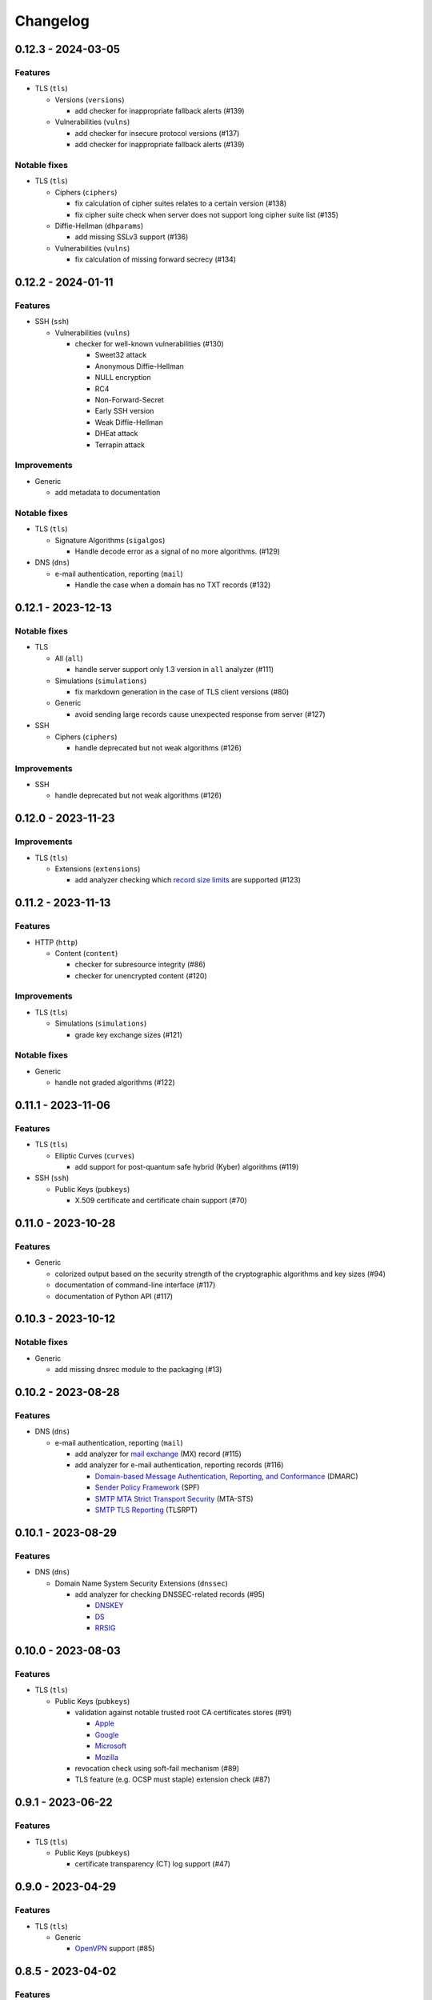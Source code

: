 =========
Changelog
=========

-------------------
0.12.3 - 2024-03-05
-------------------

Features
========

-  TLS (``tls``)

   -  Versions (``versions``)

      -  add checker for inappropriate fallback alerts (#139)

   -  Vulnerabilities (``vulns``)

      -  add checker for insecure protocol versions (#137)
      -  add checker for inappropriate fallback alerts (#139)

Notable fixes
=============

-  TLS (``tls``)

   -  Ciphers (``ciphers``)

      - fix calculation of cipher suites relates to a certain version (#138)
      - fix cipher suite check when server does not support long cipher suite list (#135)

   -  Diffie-Hellman (``dhparams``)

      -  add missing SSLv3 support (#136)

   -  Vulnerabilities (``vulns``)

      -  fix calculation of missing forward secrecy (#134)

-------------------
0.12.2 - 2024-01-11
-------------------

Features
========

-  SSH (``ssh``)

   -  Vulnerabilities (``vulns``)

      -  checker for well-known vulnerabilities (#130)

         -  Sweet32 attack
         -  Anonymous Diffie-Hellman
         -  NULL encryption
         -  RC4
         -  Non-Forward-Secret
         -  Early SSH version
         -  Weak Diffie-Hellman
         -  DHEat attack
         -  Terrapin attack

Improvements
============

-  Generic

   -  add metadata to documentation


Notable fixes
=============

-  TLS (``tls``)

   -  Signature Algorithms (``sigalgos``)

      -  Handle decode error as a signal of no more algorithms. (#129)

-  DNS (``dns``)

   -  e-mail authentication, reporting (``mail``)

      -  Handle the case when a domain has no TXT records (#132)

-------------------
0.12.1 - 2023-12-13
-------------------

Notable fixes
=============

-  TLS

   -  All (``all``)

      -  handle server support only 1.3 version in ``all`` analyzer (#111)

   -  Simulations (``simulations``)

      -  fix markdown generation in the case of TLS client versions (#80)

   -  Generic

      -  avoid sending large records cause unexpected response from server (#127)

-  SSH

   -  Ciphers (``ciphers``)

      -  handle deprecated but not weak algorithms (#126)

Improvements
============

-  SSH

   -  handle deprecated but not weak algorithms (#126)

-------------------
0.12.0 - 2023-11-23
-------------------

Improvements
============

-  TLS (``tls``)

   -  Extensions (``extensions``)

      -  add analyzer checking which `record size limits <https://www.rfc-editor.org/rfc/rfc8449.html>`__ are supported
         (#123)

-------------------
0.11.2 - 2023-11-13
-------------------

Features
========

-  HTTP (``http``)

   -  Content (``content``)

      -  checker for subresource integrity (#86)
      -  checker for unencrypted content (#120)

Improvements
============

-  TLS (``tls``)

   -  Simulations (``simulations``)

      -  grade key exchange sizes (#121)

Notable fixes
=============

-  Generic

   -  handle not graded algorithms (#122)

-------------------
0.11.1 - 2023-11-06
-------------------

Features
========

-  TLS (``tls``)

   -  Elliptic Curves (``curves``)

      -  add support for post-quantum safe hybrid (Kyber) algorithms (#119)

-  SSH (``ssh``)

   -  Public Keys (``pubkeys``)

      -  X.509 certificate and certificate chain support (#70)

-------------------
0.11.0 - 2023-10-28
-------------------

Features
========

-  Generic

   -  colorized output based on the security strength of the cryptographic algorithms and key sizes (#94)
   -  documentation of command-line interface (#117)
   -  documentation of Python API (#117)

-------------------
0.10.3 - 2023-10-12
-------------------

Notable fixes
=============

-  Generic

   -  add missing dnsrec module to the packaging (#13)

-------------------
0.10.2 - 2023-08-28
-------------------

Features
========

-  DNS (``dns``)

   -  e-mail authentication, reporting (``mail``)

      -  add analyzer for `mail exchange <https://www.rfc-editor.org/rfc/rfc1035>`__ (MX) record (#115)
      -  add analyzer for e-mail authentication, reporting records (#116)

         -  `Domain-based Message Authentication, Reporting, and Conformance <https://www.rfc-editor.org/rfc/rfc7489>`__
            (DMARC)
         -  `Sender Policy Framework <https://www.rfc-editor.org/rfc/rfc7208>`__ (SPF)
         -  `SMTP MTA Strict Transport Security <https://www.rfc-editor.org/rfc/rfc8461>`__ (MTA-STS)
         -  `SMTP TLS Reporting <https://www.rfc-editor.org/rfc/rfc8460>`__ (TLSRPT)


-------------------
0.10.1 - 2023-08-29
-------------------

Features
========

-  DNS (``dns``)

   -  Domain Name System Security Extensions (``dnssec``)

      -  add analyzer for checking DNSSEC-related records (#95)

         -  `DNSKEY <https://www.rfc-editor.org/rfc/rfc4034#section-2>`__
         -  `DS <https://www.rfc-editor.org/rfc/rfc4034#section-5>`__
         -  `RRSIG <https://www.rfc-editor.org/rfc/rfc4034#section-3>`__

-------------------
0.10.0 - 2023-08-03
-------------------

Features
========

-  TLS (``tls``)

   -  Public Keys (``pubkeys``)

      -  validation against notable trusted root CA certificates stores (#91)

         -  `Apple <https://en.wikipedia.org/wiki/Apple_Inc.>`__
         -  `Google <https://en.wikipedia.org/wiki/Google>`__
         -  `Microsoft <https://en.wikipedia.org/wiki/Microsoft>`__
         -  `Mozilla <https://en.wikipedia.org/wiki/Mozilla>`__

      -  revocation check using soft-fail mechanism (#89)

      -  TLS feature (e.g. OCSP must staple) extension check (#87)

------------------
0.9.1 - 2023-06-22
------------------

Features
========

-  TLS (``tls``)

   -  Public Keys (``pubkeys``)

      -  certificate transparency (CT) log support (#47)

------------------
0.9.0 - 2023-04-29
------------------

Features
========

-  TLS (``tls``)

   -  Generic

      -  `OpenVPN <https://en.wikipedia.org/wiki/OpenVPN>`__ support (#85)

------------------
0.8.5 - 2023-04-02
------------------

Features
========

-  TLS (``tls``)

   -  Simulations (``simulations``)

      -  checker for client compatibility (#92)

         -  `Chromium <https://en.wikipedia.org/wiki/Chromium_(web_browser)>`__
         -  `Firefox <https://en.wikipedia.org/wiki/Firefox>`__
         -  `Opera <https://en.wikipedia.org/wiki/Opera_(web_browser)>`__

------------------
0.8.4 - 2023-01-22
------------------

Features
========

-  TLS (``tls``)

   -  Generic

      -  MySQL support (#54)

   -  Vulnerabilities (``vulns``)

      -  checker for well-known vulnerabilities (#93)

      -  Anonymous Diffie-Hellman
      -  DHEat attack
      -  DROWN attack
      -  Early TLS version
      -  Export grade ciphers
      -  FREAK attack
      -  Logjam attack
      -  Lucky Thirteen attack
      -  NULL encryption
      -  Non-Forward-Secret
      -  RC4
      -  Sweet32 attack

------------------
0.8.3 - 2022-11-06
------------------

Features
========

-  TLS (``tls``)

   -  Generic

   -  RDP hybrid mode support (#109)

------------------
0.8.2 - 2022-10-10
------------------

Features
========

-  Generic

   -  Diffie-Hellman

      -  add builtin Diffie-Hellman parameters of several application servers (#104)
      -  add logging support to make it possible to follow up the analysis process (#58)

-  SSH (``ssh``)

   -  HASSH (``hassh``)

      -  tag generation support for servers (#97)
      -  tag generation support for clients (#96)

   -  Public Keys (``pubkeys``)

      -  host certificate support (#69)

-  TLS (``tls``)

   -  Diffie-Hellman (``dhparams``)

      -  support finite field Diffie-Hellman ephemeral (FFDHE) parameter negotiation defined in RFC 7919 (#98)

Notable fixes
=============

-  TLS (``tls``)

   -  Extensions (``extensions``)

      -  Clock accuracy check works even if difference is negative (#103)

   -  Signature Algorithms (``sigalgos``)

      -  Not supported signature algorithms are not listed anymore (#102)

------------------
0.8.1 - 2022-03-23
------------------

Features
========

-  JA3 (``ja3``)

   -  Generate (``generate``)

      -  support NNTP clients (#83)
      -  support SMTP/LMTP clients (#82)
      -  support POP3 clients (#81)
      -  support FTP clients (#80)
      -  support Sieve clients (#79)
      -  support PostgreSQL clients (#78)
      -  support LDAP clients (#77)

------------------
0.8.0 - 2022-01-18
------------------

Features
========

-  SSH (``ssh``)

   -  Public Keys (``pubkeys``)

      -  add analyzer for checking SSH server against used
         `host keys <https://datatracker.ietf.org/doc/html/rfc4253#section-6.6>`__ (#34)

   -  Versions (``versions``)

      -  identify application server and version (#71)

------------------
0.7.3 - 2021-12-26
------------------

Features
========

-  SSH (``ssh``)

   -  Generic

      -  Add all command to SSH

Notable fixes
=============

-  Generic

   -  Diffie-Hellman

      -  Handle Diffie-Hellman parameter q value comparision well (#74)

-  TLS (``tls``)

   -  Generic

      -  Handle multi-line greeting message in the case of SMTP servers (#72)

   -  Diffie-Hellman (``dhparams``)

      -  Add safe prime attribute to well-known DH params as there is an RFC (5144) which defines unsafe prime (#73)

   -  Public Keys (``pubkeys``)

      -  Handle missing certificates message well during an anonymous Diffie-Hellman key exchange (#66)

------------------
0.7.2 - 2021-10-07
------------------

Features
========

-  SSH (``ssh``)

   -  Diffie-Hellman (``dhparams``)

      -  add group exchange algorithms supported by the server to the result (#53)

Other
=====

-  switch to Markdown format in changelog, readme and contributing
-  update contributing to the latest version from contribution-guide.org
-  add summary of the project to the readme

------------------
0.7.1 - 2021-09-20
------------------

Features
========

-  TLS (``tls``)

   -  LMTP opportunistic TLS (``STARTTLS``) support (#56)
   -  NNTP opportunistic TLS (``STARTTLS``) support (#7)
   -  PostgreSQL opportunistic TLS (``STARTTLS``) support (#55)

Notable fixes
=============

-  TLS (``tls``)

   -  Generic

      -  Use DH ephemeral keys that are mathematically correct during a TLS 1.3 handshake to increase stability (#57)

   -  Ciphers (``ciphers``)

      -  No fallback mechanism is used to check cipher suites if server honors long cipher suite lists (#59)

------------------
0.7.0 - 2021-09-02
------------------

Features
========

-  TLS (``tls``)

   -  Extensions (``extensions``)

      -  add analyzer checking which `application-layer protocols <https://www.rfc-editor.org/rfc/rfc5077.html>`__ are
         supported (#45)
      -  add analyzer checking whether `encrypt-then-MAC <https://www.rfc-editor.org/rfc/rfc7366.html>`__ mode is
         supported (#45)
      -  add analyzer checking whether `extended master secret <https://www.rfc-editor.org/rfc/rfc7627.html>`__ is
         supported (#45)
      -  add analyzer checking which `next protocols <https://tools.ietf.org/id/draft-agl-tls-nextprotoneg-03.html>`__
         are supported (#45)
      -  add analyzer checking whether `renegotiation indication <https://www.rfc-editor.org/rfc/rfc5746.html>`__ is
         supported (#45)
      -  add analyzer checking whether `session ticket <https://www.rfc-editor.org/rfc/rfc5077.html>`__ is supported
         (#45)

   -  Sieve opportunistic TLS (``STARTTLS``) support (#9)

-  SSH (``ssh``)

   -  Diffie-Hellman (``dhparams``)

      -  check which DH parameter sizes supported by the server by group exchange (#53)
      -  check which DH parameter sizes supported by the server by key exchange (#53)

Notable fixes
=============

-  TLS (``tls``)

   -  Generic

      -  handle server long cipher suite, signature algorithm list intolerance (#52)

------------------
0.6.0 - 2021-05-27
------------------

Improvements
============

-  TLS (``tls``)

   -  Ciphers (``ciphers``)

      -  add TLS 1.3 support (#35)

   -  Elliptic Curves (``curves``)

      -  add TLS 1.3 support (#35)

   -  Diffie-Hellman (``dhparams``)

      -  add TLS 1.3 support (#35)

   -  Signature Algorithms (``sigalgos``)

      -  add TLS 1.3 support (#35)

   -  Versions (``versions``)

      -  add TLS 1.3 support (#35)

------------------
0.5.0 - 2021-04-08
------------------

Features
========

-  TLS (``tls``)

   -  add analyzer (``all``) for running all TLS analysis at once (#40)

-  SSH (``ssh2``)

   -  add analyzer for checking SSH servers against
      `negotiated algorithms <https://tools.ietf.org/html/rfc4253#section-7.1>`__ (#33)

Usability
=========

-  Generic

   -  use human readable algorithms names in Markdown output (#48)
   -  command line interface gives error output instead of traceback on exception (#49)

------------------
0.4.0 - 2021-01-30
------------------

Features
========

-  TLS (``tls``)

   -  add analyzer for checking whether TLS server requires client certificate for authentication (#36)
   -  `LDAP <https://en.wikipedia.org/wiki/Lightweight_Directory_Access_Protocol>`__ support (#25)

Notable fixes
=============

-  TLS (``tls``)

   -  Generic

      -  handle that a server indicates handshake failure by sending close notify alert (#44)
      -  handle that a server does not respect lack of the signature algorithms extension (#43)

   -  Versions (``versions``)

      -  handle that a server supports only non-RSA public keys (#41)

Performance
===========

-  TLS (``tls``)

   -  Cipher Suites (``ciphers``)

      -  speed up TLS supported curve check (#39)

------------------
0.3.1 - 2020-09-15
------------------

Features
========

-  Generic

   -  `Markdown <https://en.wikipedia.org/wiki/Markdown>`__ output format (#30)

-  TLS (``tls``)

   -  `XMPP (Jabber) <https://en.wikipedia.org/wiki/XMPP>`__ support (#26)
   -  Cipher Suites (``ciphers``)

      -  `GOST <https://en.wikipedia.org/wiki/GOST>`__ (national standards of the Russian Federation and CIS countries)
         support for TLS cipher suite checker (#32)

Notable fixes
=============

-  TLS (``tls``)

   -  fix several uncertain test cases (#28)

Refactor
========

-  remove unnecessary unicode conversions (#29)
-  switch from `cryptography <https://cryptography.io>`__ to `certvalidator <https://github.com/wbond/certvalidator>`__

------------------
0.3.0 - 2020-04-30
------------------

Features
========

-  TLS (``tls``)

   -  RDP support (#21)

-  JA3 (``ja3``)

   -  `JA3 fingerprint <https://engineering.salesforce.com/tls-fingerprinting-with-ja3-and-ja3s-247362855967>`__
      decoding support (#22)
   -  `JA3 fingerprint <https://engineering.salesforce.com/tls-fingerprinting-with-ja3-and-ja3s-247362855967>`__
      generatoin support (#23)

Notable fixes
=============

-  FTP server check cause Python traceback on connection close (#27)

Refactor
========

-  use attrs to avoid boilerplates (#24)

------------------
0.2.0 - 2019-12-05
------------------

Features
========

-  TLS (``tls``)

   -  Diffie-Hellman (``dhparams``)

      -  check whether server uses `safe prime <https://en.wikipedia.org/wiki/Safe_prime>`__ as DH parameter to avoid
         `small subgroup confinement attack <https://en.wikipedia.org/wiki/Small_subgroup_confinement_attack>`__ (#13)
      -  check whether server uses well-known (RFC defined) DH parameter (#13)
      -  check whether server reuse the DH parameter (#13)

   -  FTP opportunistic TLS (``STARTTLS``) support (#8)

Notable Fixes
=============

-  TLS (``tls``)

   -  Cipher Suites (``ciphers``)

      -  handle server long cipher suite list intolerance
      -  fix cipher suite preference order calculation (#18)

   -  Elliptic Curves (``curves``)

      -  fix result when server does not support named group extension

   -  Public Keys (``pubkeys``)

      -  handle cross signed key in the certificate chain
      -  fix JSON output in case of expired certificates (#15)
      -  handle the case when only a self-singed CA is served as certificate (#17)
      -  handle the case when CA with no basic constraint is served (#20)

   -  handle rarely/incorrectly used TLS alerts
   -  handle when there is no response from server (#11)
   -  handle scheme other than tls in URL argument of the command line tool (#3)
   -  handle plain text response to TLS handshake initiation (#19)
   -  add default port for opportunistic TLS schemes (#6)
   -  uniform timeout handling in TLS clients (#12)

Other
=====

-  improve unit tests (100% code coverage)
-  Docker support and ready-to-use container on DockerHub
   (`coroner/cryprolyzer <https://hub.docker.com/r/coroner/cryptolyzer>`__)
-  build packages to several Linux distributions on `Open Build Service <https://build.opensuse.org/>`__

   -  Debian (10, Testing)
   -  Raspbian (10)
   -  Ubuntu (19.10)
   -  Fedora (29, 30, 31, Rawhide)
   -  Mageia (7, Cauldron)

-  IP address can be set to hostname in command line (#10)
-  fix several Python packaging issues

0.1.0 - 2019-03-20
------------------

Features
========

-  add analyzer for checking TLS server against supported
   `protocol versions <https://en.wikipedia.org/wiki/Transport_Layer_Security#History_and_development>`__
-  add analyzer for checking TLS server against supported
   `cipher suites <https://en.wikipedia.org/wiki/Cipher_suite>`__
-  add analyzer for checking TLS server against supported
   `elliptic curves <https://en.wikipedia.org/wiki/Elliptic-curve_cryptography>`__ types
-  add analyzer for checking TLS server against used
   `Diffie-Hellman parameters <https://wiki.openssl.org/index.php/Diffie-Hellman_parameters>`__
-  add analyzer for checking TLS server against supported signature algorithms
-  add analyzer for checking TLS server against used `X.509 <https://en.wikipedia.org/wiki/X.509>`__
   `public key certificates <https://en.wikipedia.org/wiki/Public_key_certificate>`__

Improvements
============

-  check TLS server against used fallback (handshake without
   `SNI <https://en.wikipedia.org/wiki/Server_Name_Indication>`__) certificates
-  add `opportunistic TLS <https://en.wikipedia.org/wiki/Opportunistic_TLS>`__ (STARTTLS) support for
   `IMAP <https://en.wikipedia.org/wiki/Internet_Message_Access_Protocol>`__,
   `SMTP <https://en.wikipedia.org/wiki/Simple_Mail_Transfer_Protocol>`__,
   `POP3 <https://en.wikipedia.org/wiki/Post_Office_Protocol>`__ protocols
